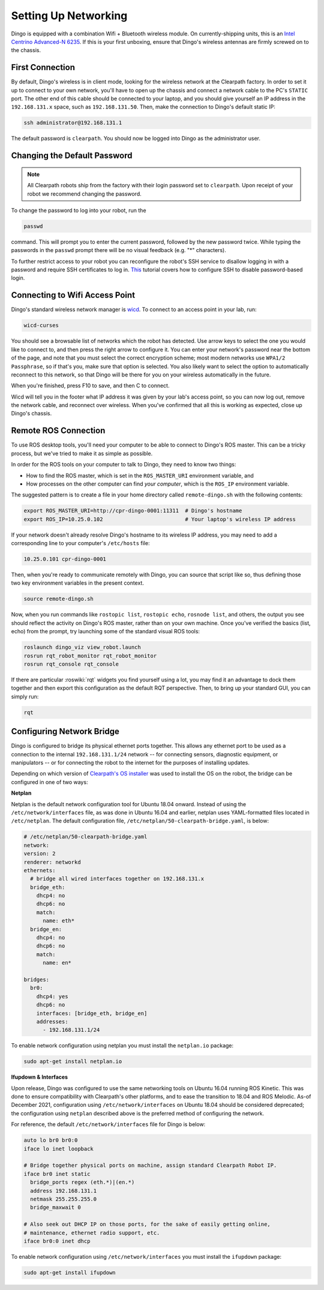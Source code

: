 Setting Up Networking
======================

Dingo is equipped with a combination Wifi + Bluetooth wireless module. On currently-shipping units, this
is an `Intel Centrino Advanced-N 6235`__. If this is your first unboxing, ensure that Dingo's wireless
antennas are firmly screwed on to the chassis.

.. _Centrino: http://www.intel.com/content/www/us/en/wireless-products/centrino-advanced-n-6235.html
__ Centrino_


First Connection
----------------

By default, Dingo's wireless is in client mode, looking for the wireless network at the Clearpath factory. In
order to set it up to connect to your own network, you'll have to open up the chassis and connect a network cable to
the PC's ``STATIC`` port. The other end of this cable should be connected to your laptop, and you should give yourself an IP address in the ``192.168.131.x`` space, such as ``192.168.131.50``. Then, make the connection to Dingo's default static IP:

.. code-block:: bash

    ssh administrator@192.168.131.1

The default password is ``clearpath``. You should now be logged into Dingo as the administrator user.


Changing the Default Password
-----------------------------

.. Note::

  All Clearpath robots ship from the factory with their login password set to ``clearpath``.  Upon receipt of your
  robot we recommend changing the password.

To change the password to log into your robot, run the

.. code-block:: bash

  passwd

command.  This will prompt you to enter the current password, followed by the new password twice.  While typing the
passwords in the ``passwd`` prompt there will be no visual feedback (e.g. "*" characters).

To further restrict access to your robot you can reconfigure the robot's SSH service to disallow logging in with a
password and require SSH certificates to log in.  This_ tutorial covers how to configure SSH to disable password-based
login.

.. _This: https://linuxize.com/post/how-to-setup-passwordless-ssh-login/


Connecting to Wifi Access Point
--------------------------------

Dingo's standard wireless network manager is wicd_. To connect to an access point in your lab, run:

.. code-block:: bash

    wicd-curses

You should see a browsable list of networks which the robot has detected. Use arrow keys to select the one you
would like to connect to, and then press the right arrow to configure it. You can enter your network's password
near the bottom of the page, and note that you must select the correct encryption scheme; most modern networks
use ``WPA1/2 Passphrase``, so if that's you, make sure that option is selected. You also likely want to select
the option to automatically reconnect to this network, so that Dingo will be there for you on your wireless
automatically in the future.

When you're finished, press F10 to save, and then C to connect.

Wicd will tell you in the footer what IP address it was given by your lab's access point, so you can now log out,
remove the network cable, and reconnect over wireless. When you've confirmed that all this is working as expected,
close up Dingo's chassis.

.. _wicd: https://launchpad.net/wicd


.. _remote:

Remote ROS Connection
---------------------

To use ROS desktop tools, you'll need your computer to be able to connect to Dingo's ROS master. This can be a
tricky process, but we've tried to make it as simple as possible.

In order for the ROS tools on your computer to talk to Dingo, they need to know two things:

- How to find the ROS master, which is set in the ``ROS_MASTER_URI`` environment variable, and
- How processes on the other computer can find *your computer*, which is the ``ROS_IP`` environment variable.

The suggested pattern is to create a file in your home directory called ``remote-dingo.sh`` with the following
contents:

.. code-block:: bash

    export ROS_MASTER_URI=http://cpr-dingo-0001:11311  # Dingo's hostname
    export ROS_IP=10.25.0.102                          # Your laptop's wireless IP address

If your network doesn't already resolve Dingo's hostname to its wireless IP address, you may need to add
a corresponding line to your computer's ``/etc/hosts`` file:

.. code-block:: bash

    10.25.0.101 cpr-dingo-0001

Then, when you're ready to communicate remotely with Dingo, you can source that script like so, thus defining
those two key environment variables in the present context.

.. code-block:: bash

    source remote-dingo.sh

Now, when you run commands like ``rostopic list``, ``rostopic echo``, ``rosnode list``, and others, the output
you see should reflect the activity on Dingo's ROS master, rather than on your own machine. Once you've
verified the basics (list, echo) from the prompt, try launching some of the standard visual ROS tools:

.. code-block:: bash

    roslaunch dingo_viz view_robot.launch
    rosrun rqt_robot_monitor rqt_robot_monitor
    rosrun rqt_console rqt_console

If there are particular :roswiki:`rqt` widgets you find yourself using a lot, you may find it an advantage to dock them together
and then export this configuration as the default RQT perspective. Then, to bring up your standard GUI, you can simply
run:

.. code-block:: bash

    rqt


Configuring Network Bridge
---------------------------

Dingo is configured to bridge its physical ethernet ports together.  This allows any ethernet port to be used as a
connection to the internal ``192.168.131.1/24`` network -- for connecting sensors, diagnostic equipment, or
manipulators -- or for connecting the robot to the internet for the purposes of installing updates.

Depending on which version of `Clearpath's OS installer <https://packages.clearpathrobotics.com/stable/images/latest/melodic-bionic/amd64/>`_
was used to install the OS on the robot, the bridge can be configured in one of two ways:

**Netplan**

Netplan is the default network configuration tool for Ubuntu 18.04 onward.  Instead of using the ``/etc/network/interfaces``
file, as was done in Ubuntu 16.04 and earlier, netplan uses YAML-formatted files located in ``/etc/netplan``.  The
default configuration file, ``/etc/netplan/50-clearpath-bridge.yaml``, is below:

.. code-block:: yaml

    # /etc/netplan/50-clearpath-bridge.yaml
    network:
    version: 2
    renderer: networkd
    ethernets:
      # bridge all wired interfaces together on 192.168.131.x
      bridge_eth:
        dhcp4: no
        dhcp6: no
        match:
          name: eth*
      bridge_en:
        dhcp4: no
        dhcp6: no
        match:
          name: en*

    bridges:
      br0:
        dhcp4: yes
        dhcp6: no
        interfaces: [bridge_eth, bridge_en]
        addresses:
          - 192.168.131.1/24

To enable network configuration using netplan you must install the ``netplan.io`` package:

.. code-block:: bash

    sudo apt-get install netplan.io


**Ifupdown & Interfaces**

Upon release, Dingo was configured to use the same networking tools on Ubuntu 16.04 running ROS Kinetic.  This was done
to ensure compatibility with Clearpath's other platforms, and to ease the transition to 18.04 and ROS Melodic.  As-of
December 2021, configuration using ``/etc/network/interfaces`` on Ubuntu 18.04 should be considered deprecated; the
configuration using ``netplan`` described above is the preferred method of configuring the network.

For reference, the default ``/etc/network/interfaces`` file for Dingo is below:

.. code-block::

    auto lo br0 br0:0
    iface lo inet loopback

    # Bridge together physical ports on machine, assign standard Clearpath Robot IP.
    iface br0 inet static
      bridge_ports regex (eth.*)|(en.*)
      address 192.168.131.1
      netmask 255.255.255.0
      bridge_maxwait 0

    # Also seek out DHCP IP on those ports, for the sake of easily getting online,
    # maintenance, ethernet radio support, etc.
    iface br0:0 inet dhcp

To enable network configuration using ``/etc/network/interfaces`` you must install the ``ifupdown`` package:

.. code-block:: bash

    sudo apt-get install ifupdown
